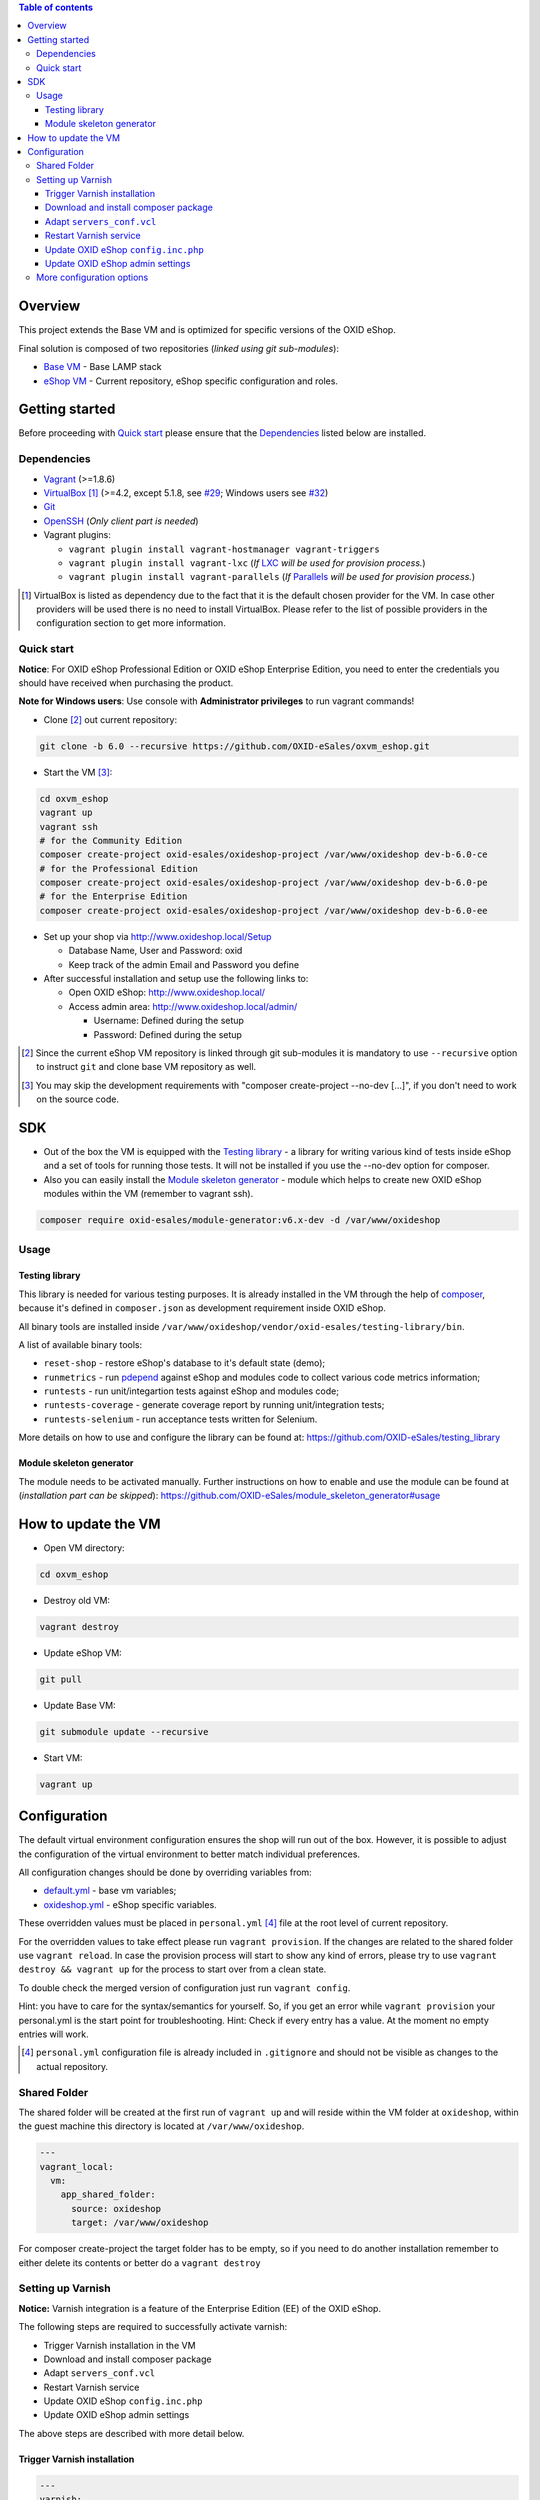 .. contents:: Table of contents

Overview
========

This project extends the Base VM and is optimized for specific versions of the OXID eShop.

Final solution is composed of two repositories (*linked using git sub-modules*):

* `Base VM <https://github.com/OXID-eSales/oxvm_base>`_ - Base LAMP stack
* `eShop VM <https://github.com/OXID-eSales/oxvm_eshop>`_ - Current repository, eShop specific configuration and roles.

Getting started
===============

Before proceeding with `Quick start`_ please ensure that the
`Dependencies`_ listed below are installed.

.. _`Dependencies`

Dependencies
------------

* `Vagrant <https://www.vagrantup.com/downloads.html>`_ (>=1.8.6)
* `VirtualBox <https://www.virtualbox.org/>`_ [#virtualbox_dependency]_ (>=4.2, except 5.1.8, see `#29 <https://github.com/OXID-eSales/oxvm_eshop/issues/29>`_; Windows users see `#32 <https://github.com/OXID-eSales/oxvm_eshop/issues/32>`__)
* `Git <https://git-scm.com/downloads>`_
* `OpenSSH <http://www.openssh.com/>`_ (*Only client part is needed*)
* Vagrant plugins:

  * ``vagrant plugin install vagrant-hostmanager vagrant-triggers``
  * ``vagrant plugin install vagrant-lxc`` (*If* `LXC <https://github.com/fgrehm/vagrant-lxc>`_ *will be used for provision process.*)
  * ``vagrant plugin install vagrant-parallels`` (*If* `Parallels <https://github.com/Parallels/vagrant-parallels>`_ *will be used for provision process.*)

.. [#virtualbox_dependency] VirtualBox is listed as dependency due to the fact that it is the default chosen provider for the VM. In case other providers will be used there is no need to install VirtualBox. Please refer to the list of possible providers in the configuration section to get more information.

.. _`Quick start`

Quick start
-----------

**Notice**: For OXID eShop Professional Edition or OXID eShop Enterprise Edition, you need to enter the credentials you should have received when purchasing the product.

**Note for Windows users**: Use console with **Administrator privileges** to run vagrant commands!

* Clone [#recursive_clone]_ out current repository:

.. code:: bash

  git clone -b 6.0 --recursive https://github.com/OXID-eSales/oxvm_eshop.git

* Start the VM [#no_dev_option]_:

.. code:: bash

  cd oxvm_eshop
  vagrant up
  vagrant ssh
  # for the Community Edition
  composer create-project oxid-esales/oxideshop-project /var/www/oxideshop dev-b-6.0-ce
  # for the Professional Edition
  composer create-project oxid-esales/oxideshop-project /var/www/oxideshop dev-b-6.0-pe
  # for the Enterprise Edition
  composer create-project oxid-esales/oxideshop-project /var/www/oxideshop dev-b-6.0-ee

* Set up your shop via http://www.oxideshop.local/Setup

  * Database Name, User and Password: oxid
  * Keep track of the admin Email and Password you define

* After successful installation and setup use the following links to:

  * Open OXID eShop: http://www.oxideshop.local/
  * Access admin area: http://www.oxideshop.local/admin/

    * Username: Defined during the setup
    * Password: Defined during the setup

.. [#recursive_clone] Since the current eShop VM repository is linked through git sub-modules
  it is mandatory to use ``--recursive`` option to instruct ``git`` and clone
  base VM repository as well.
.. [#no_dev_option] You may skip the development requirements with "composer create-project --no-dev [...]", if you don't need to work on the source code.

SDK
===

* Out of the box the VM is equipped with the `Testing library <https://github.com/OXID-eSales/testing_library>`_ - a
  library for writing various kind of tests inside eShop and a set of tools for
  running those tests. It will not be installed if you use the --no-dev option for composer.

* Also you can easily install the `Module skeleton generator <https://github.com/OXID-eSales/module_skeleton_generator>`_ - module which helps to create new OXID eShop modules within the VM (remember to vagrant ssh).

.. code:: bash

  composer require oxid-esales/module-generator:v6.x-dev -d /var/www/oxideshop


Usage
-----

Testing library
^^^^^^^^^^^^^^^

This library is needed for various testing purposes. It is already installed in the VM
through the help of `composer <https://getcomposer.org/>`_, because it's defined
in ``composer.json`` as development requirement inside OXID eShop.

All binary tools are installed inside ``/var/www/oxideshop/vendor/oxid-esales/testing-library/bin``.

A list of available binary tools:

* ``reset-shop`` - restore eShop's database to it's default state (demo);
* ``runmetrics`` - run `pdepend <http://pdepend.org/>`_ against eShop and
  modules code to collect various code metrics information;
* ``runtests`` - run unit/integartion tests against eShop and modules code;
* ``runtests-coverage`` - generate coverage report by running unit/integration
  tests;
* ``runtests-selenium`` - run acceptance tests written for Selenium.

More details on how to use and configure the library can be found at:
https://github.com/OXID-eSales/testing_library

Module skeleton generator
^^^^^^^^^^^^^^^^^^^^^^^^^

The module needs to be activated manually. Further instructions on how to enable
and use the module can be found at (*installation part can be skipped*):
https://github.com/OXID-eSales/module_skeleton_generator#usage

How to update the VM
====================

* Open VM directory:

.. code:: bash

  cd oxvm_eshop

* Destroy old VM:

.. code:: bash

  vagrant destroy

* Update eShop VM:

.. code:: bash

  git pull

* Update Base VM:

.. code:: bash

  git submodule update --recursive

* Start VM:

.. code:: bash

  vagrant up

Configuration
=============

The default virtual environment configuration ensures the shop will run out of the box.
However, it is possible to adjust the configuration of the virtual environment to better match individual preferences.

All configuration changes should be done by overriding variables from:

* `default.yml <https://github.com/OXID-eSales/oxvm_base/blob/master/ansible/vars/default.yml>`_ - base vm variables;
* `oxideshop.yml <https://github.com/OXID-eSales/oxvm_eshop/blob/master/ansible/vars/oxideshop.yml>`_ - eShop specific variables.

These overridden values must be placed in ``personal.yml``
[#personal_git_ignore]_ file at the root level of current repository.

For the overridden values to take effect please run ``vagrant provision``. If
the changes are related to the shared folder use ``vagrant reload``. In case the
provision process will start to show any kind of errors, please try to use
``vagrant destroy && vagrant up`` for the process to start over from a clean
state.

To double check the merged version of configuration just run ``vagrant config``.

Hint: you have to care for the syntax/semantics for yourself. So, if you get an error while ``vagrant provision``
your personal.yml is the start point for troubleshooting.
Hint: Check if every entry has a value. At the moment no empty entries will work.

.. [#personal_git_ignore] ``personal.yml`` configuration file is already included in ``.gitignore`` and should not be visible as changes to the actual repository.

Shared Folder
-------------

The shared folder will be created at the first run of ``vagrant up`` and will reside within the VM folder at ``oxideshop``, within the guest machine this directory is located  at ``/var/www/oxideshop``.

.. code:: yaml

  ---
  vagrant_local:
    vm:
      app_shared_folder:
        source: oxideshop
        target: /var/www/oxideshop

For composer create-project the target folder has to be empty, so if you need to do another installation remember to either delete its contents or better do a ``vagrant destroy``

Setting up Varnish
------------------

**Notice:** Varnish integration is a feature of the Enterprise Edition (EE) of the OXID eShop.

The following steps are required to successfully activate varnish:

* Trigger Varnish installation in the VM
* Download and install composer package
* Adapt ``servers_conf.vcl``
* Restart Varnish service
* Update OXID eShop ``config.inc.php``
* Update OXID eShop admin settings

The above steps are described with more detail below.

Trigger Varnish installation
^^^^^^^^^^^^^^^^^^^^^^^^^^^^

.. code:: yaml

  ---
  varnish:
    install: true

The above change will only trigger installation of Varnish with the distributed
default configuration ``default.vcl`` which is not compatible with OXID eShop!
If you change the parameter for a running VM you can use ``vagrant provision`` to trigger the installation.

Download and install composer package
^^^^^^^^^^^^^^^^^^^^^^^^^^^^^^^^^^^^^

Keep in mind that ``composer`` will ask for username and password as the package
is available only to users who have bought the **performance package**. Please use the credentials which
were provided during the purchase.

Because ``oxid-esales/varnish-configuration`` is a ``composer`` package and
``composer`` tool is available for VM by default we can use the following
OXID eShop version independent way to download the package:

.. code::

  # Register private password protected repository
  composer global config repositories.oxid-esales/varnish-configuration \
    composer https://varnish.packages.oxid-esales.com/

  # Download the actual package
  composer global require oxid-esales/varnish-configuration

Now the package has been downloaded into the global ``vendor`` directory
and we can transfer the configuration files into the system by using these commands:

.. code::

  sudo cp $HOME/.composer/vendor/oxid-esales/varnish-configuration/default.vcl \
    /etc/varnish/

  sudo cp $HOME/.composer/vendor/oxid-esales/varnish-configuration/servers_conf.vcl.dist \
    /etc/varnish/servers_conf.vcl

Adapt ``servers_conf.vcl``
^^^^^^^^^^^^^^^^^^^^^^^^^^

There are two mandatory placeholders which need to be updated inside the
``servers_conf.vcl`` file:

* ``<my_shop_hostname>`` - a valid host which could be used to communicate with
  the shop internaly;
* ``<my_shop_IP>`` - an inbound external IP address which has rights to trigger
  cache invalidation.

The following commands can be used with a default configuration of the VM to
replace the placeholder values with suitable ones:

.. code::

  sudo sed -i "s/<my_shop_hostname>/127.0.0.1/g" /etc/varnish/servers_conf.vcl

  sudo sed -i "s/<my_shop_IP>/$(ip addr | grep eth0 | tail -n 1 \
    | grep -oE "(\b([0-9]{1,3}\.){3}[0-9]{1,3}\b)" | head -n 1)/g" \
    /etc/varnish/servers_conf.vcl

Restart Varnish service
^^^^^^^^^^^^^^^^^^^^^^^

After adapting the configuration files we need to restart the Varnish
service in order for the updated configuration to take effect:

.. code::

  sudo /etc/init.d/varnish restart

Update OXID eShop ``config.inc.php``
^^^^^^^^^^^^^^^^^^^^^^^^^^^^^^^^^^^^

Because Varnish uses ``6081`` port by default this needs to be reflected in
the configuration file ``/var/www/oxideshop/source/config.inc.php``.

For a default setup we need to change ``$this->sShopURL = 'http://www.oxideshop.local';`` to ``$this->sShopURL = 'http://www.oxideshop.local:6081';``,
which can be automatically applied with:

.. code::

  sed -i "s/www\.oxideshop\.local/&:6081/g" /var/www/oxideshop/source/config.inc.php

Update OXID eShop admin settings
^^^^^^^^^^^^^^^^^^^^^^^^^^^^^^^^

After all of the steps above one must apply necessary changes in the admin
area of the OXID eShop:

* Visit http://www.oxideshop.local:6081/admin/ and select English as language
* Choose ``Master Settings``
* Select ``Core Settings``
* Switch to ``Caching``
* Expand ``Reverse Proxy``
* Tick ``Enable caching``

To check if Reverse proxy cache is active, please click
``Test Reverse Proxy's availability``. In case of successful configuration
the following green colored message will appear "Reverse Proxy test succeed".

More configuration options
--------------------------

There are more configuration settings that can be changed to adapt the virtual environment to your needs.
Be sure to take a look at the examples provided in the README of `Base VM <https://github.com/OXID-eSales/oxvm_base>`_.

Settings that can be changed include among other things:

* Use NFS for shared-folder
* Change PHP version
* Change MySQL version
* Change VM provider
* Change shared folder path
* Define github token for composer
* Change ubuntu repository mirror url
* Change virtual host
* Change the display mode of errors
* Change MySQL password
* Trigger Selenium installation
* Trigger IonCube integration
* Customize email monitoring integration
* Customize MySQL administration web app integration
* Composer parallel install plugin
